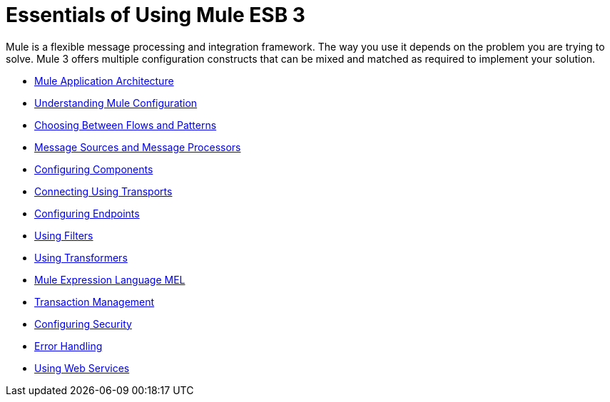= Essentials of Using Mule ESB 3

Mule is a flexible message processing and integration framework. The way you use it depends on the problem you are trying to solve. Mule 3 offers multiple configuration constructs that can be mixed and matched as required to implement your solution.

* link:/docs/display/33X/Mule+Application+Architecture[Mule Application Architecture]
* link:/docs/display/33X/Understanding+Mule+Configuration[Understanding Mule Configuration]
* link:/docs/display/33X/Choosing+Between+Flows+and+Patterns[Choosing Between Flows and Patterns]
* link:/docs/display/33X/Message+Sources+and+Message+Processors[Message Sources and Message Processors]
* link:/docs/display/33X/Configuring+Components[Configuring Components]
* link:/docs/display/33X/Connecting+Using+Transports[Connecting Using Transports]
* link:/docs/display/33X/Configuring+Endpoints[Configuring Endpoints]
* link:/docs/display/33X/Using+Filters[Using Filters]
* link:/docs/display/33X/Using+Transformers[Using Transformers]
* link:/docs/display/33X/Mule+Expression+Language+MEL[Mule Expression Language MEL]
* link:/docs/display/33X/Transaction+Management[Transaction Management]
* link:/docs/display/33X/Configuring+Security[Configuring Security]
* link:/docs/display/33X/Error+Handling[Error Handling]
* link:/docs/display/33X/Using+Web+Services[Using Web Services]
